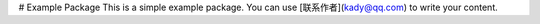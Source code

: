 # Example Package
This is a simple example package. You can use
[联系作者](kady@qq.com)
to write your content.

